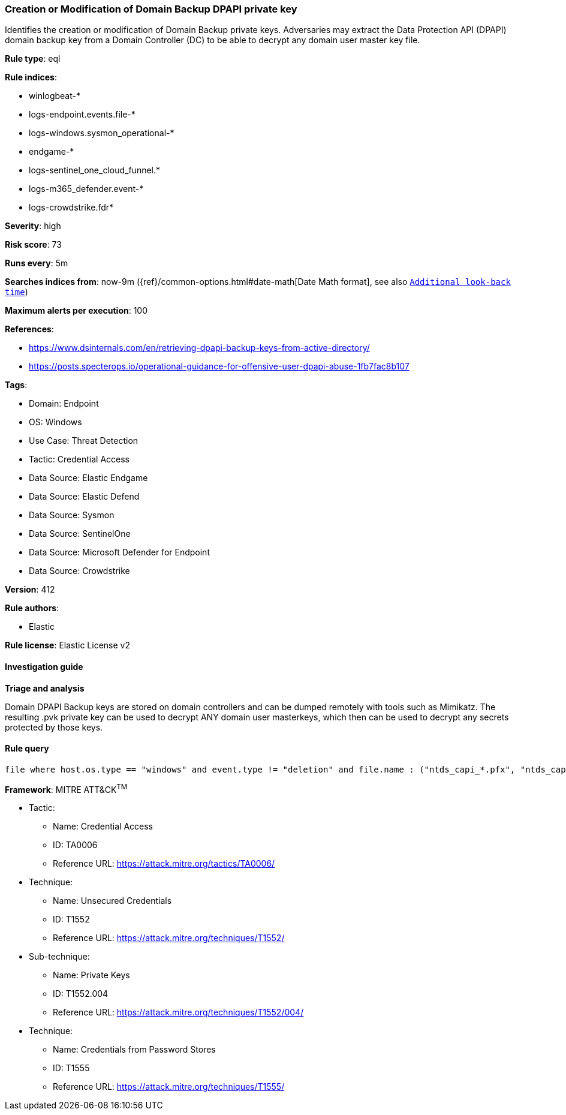 [[prebuilt-rule-8-14-16-creation-or-modification-of-domain-backup-dpapi-private-key]]
=== Creation or Modification of Domain Backup DPAPI private key

Identifies the creation or modification of Domain Backup private keys. Adversaries may extract the Data Protection API (DPAPI) domain backup key from a Domain Controller (DC) to be able to decrypt any domain user master key file.

*Rule type*: eql

*Rule indices*: 

* winlogbeat-*
* logs-endpoint.events.file-*
* logs-windows.sysmon_operational-*
* endgame-*
* logs-sentinel_one_cloud_funnel.*
* logs-m365_defender.event-*
* logs-crowdstrike.fdr*

*Severity*: high

*Risk score*: 73

*Runs every*: 5m

*Searches indices from*: now-9m ({ref}/common-options.html#date-math[Date Math format], see also <<rule-schedule, `Additional look-back time`>>)

*Maximum alerts per execution*: 100

*References*: 

* https://www.dsinternals.com/en/retrieving-dpapi-backup-keys-from-active-directory/
* https://posts.specterops.io/operational-guidance-for-offensive-user-dpapi-abuse-1fb7fac8b107

*Tags*: 

* Domain: Endpoint
* OS: Windows
* Use Case: Threat Detection
* Tactic: Credential Access
* Data Source: Elastic Endgame
* Data Source: Elastic Defend
* Data Source: Sysmon
* Data Source: SentinelOne
* Data Source: Microsoft Defender for Endpoint
* Data Source: Crowdstrike

*Version*: 412

*Rule authors*: 

* Elastic

*Rule license*: Elastic License v2


==== Investigation guide



*Triage and analysis*


Domain DPAPI Backup keys are stored on domain controllers and can be dumped remotely with tools such as Mimikatz. The resulting .pvk private key can be used to decrypt ANY domain user masterkeys, which then can be used to decrypt any secrets protected by those keys.


==== Rule query


[source, js]
----------------------------------
file where host.os.type == "windows" and event.type != "deletion" and file.name : ("ntds_capi_*.pfx", "ntds_capi_*.pvk")

----------------------------------

*Framework*: MITRE ATT&CK^TM^

* Tactic:
** Name: Credential Access
** ID: TA0006
** Reference URL: https://attack.mitre.org/tactics/TA0006/
* Technique:
** Name: Unsecured Credentials
** ID: T1552
** Reference URL: https://attack.mitre.org/techniques/T1552/
* Sub-technique:
** Name: Private Keys
** ID: T1552.004
** Reference URL: https://attack.mitre.org/techniques/T1552/004/
* Technique:
** Name: Credentials from Password Stores
** ID: T1555
** Reference URL: https://attack.mitre.org/techniques/T1555/
